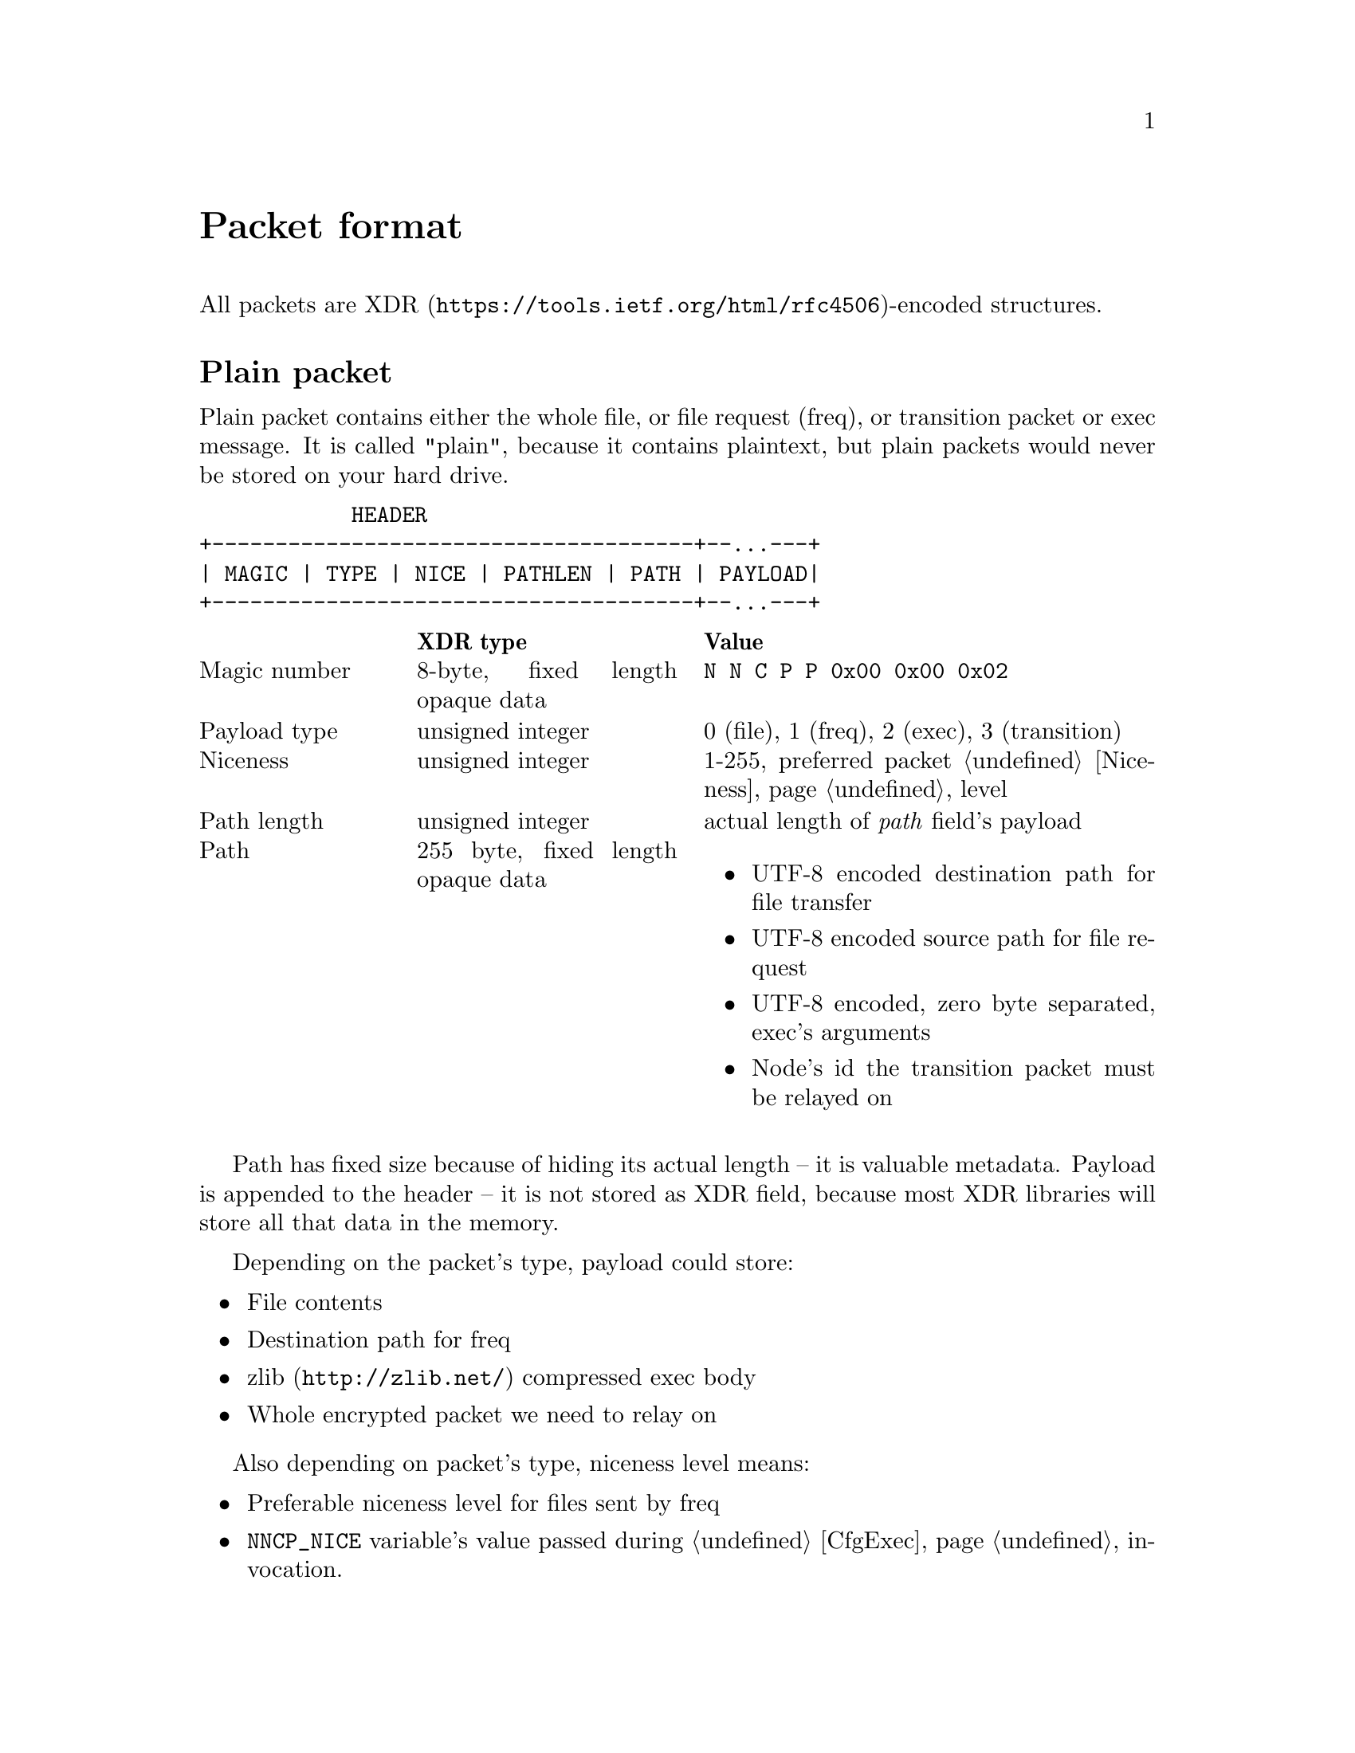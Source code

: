 @node Packet
@unnumbered Packet format

All packets are
@url{https://tools.ietf.org/html/rfc4506, XDR}-encoded structures.

@menu
* Plain packet: Plain.
* Encrypted packet: Encrypted.
@end menu

@node Plain
@section Plain packet

Plain packet contains either the whole file, or file request (freq), or
transition packet or exec message. It is called "plain", because it
contains plaintext, but plain packets would never be stored on your hard
drive.

@verbatim
            HEADER
+--------------------------------------+--...---+
| MAGIC | TYPE | NICE | PATHLEN | PATH | PAYLOAD|
+--------------------------------------+--...---+
@end verbatim

@multitable @columnfractions 0.2 0.3 0.5
@headitem @tab XDR type @tab Value
@item Magic number @tab
    8-byte, fixed length opaque data @tab
    @verb{|N N C P P 0x00 0x00 0x02|}
@item Payload type @tab
    unsigned integer @tab
    0 (file), 1 (freq), 2 (exec), 3 (transition)
@item Niceness @tab
    unsigned integer @tab
    1-255, preferred packet @ref{Niceness, niceness} level
@item Path length @tab
    unsigned integer @tab
    actual length of @emph{path} field's payload
@item Path @tab
    255 byte, fixed length opaque data @tab
    @itemize
    @item UTF-8 encoded destination path for file transfer
    @item UTF-8 encoded source path for file request
    @item UTF-8 encoded, zero byte separated, exec's arguments
    @item Node's id the transition packet must be relayed on
    @end itemize
@end multitable

Path has fixed size because of hiding its actual length -- it is
valuable metadata. Payload is appended to the header -- it is not stored
as XDR field, because most XDR libraries will store all that data in the
memory.

Depending on the packet's type, payload could store:

@itemize
@item File contents
@item Destination path for freq
@item @url{http://zlib.net/, zlib} compressed exec body
@item Whole encrypted packet we need to relay on
@end itemize

Also depending on packet's type, niceness level means:

@itemize
@item Preferable niceness level for files sent by freq
@item @env{NNCP_NICE} variable's value passed during @ref{CfgExec} invocation.
@end itemize

@node Encrypted
@section Encrypted packet

Encrypted packets are the only files found in spools, in exchangeable
storages and that are synchronized between TCP daemons.

Each encrypted packet has the following header:

@verbatim
  +------------ HEADER --------------------+   +------------- ENCRYPTED -------------+
 /                                          \ /                                       \
+--------------------------------------------+------+---------+----------...---+------+
| MAGIC | NICE | SENDER | RCPT | EPUB | SIGN | SIZE | BLOCK 0 | BLOCK 1  ...   | JUNK |
+-------------------------------------/------\------+---------+----------...---+------+
                                     /        \
                      +-------------------------------------+
                      | MAGIC | NICE | SENDER | RCPT | EPUB |
                      +-------------------------------------+
@end verbatim

@multitable @columnfractions 0.2 0.3 0.5
@headitem @tab XDR type @tab Value
@item Magic number @tab
    8-byte, fixed length opaque data @tab
    @verb{|N N C P E 0x00 0x00 0x04|}
@item Niceness @tab
    unsigned integer @tab
    1-255, packet @ref{Niceness, niceness} level
@item Sender @tab
    32-byte, fixed length opaque data @tab
    Sender node's id
@item Recipient @tab
    32-byte, fixed length opaque data @tab
    Recipient node's id
@item Exchange public key @tab
    32-byte, fixed length opaque data @tab
    Ephemeral curve25519 public key
@item Signature @tab
    64-byte, fixed length opaque data @tab
    ed25519 signature for that packet's header
@end multitable

Signature is calculated over all previous fields.

All following encryption is done in AEAD mode using
@url{https://cr.yp.to/chacha.html, ChaCha20}-@url{https://en.wikipedia.org/wiki/Poly1305, Poly1305}
algorithms. Data is splitted on 128 KiB blocks. Each block is encrypted with
increasing nonce counter.

Authenticated and encrypted size come after the header:

@multitable @columnfractions 0.2 0.3 0.5
@headitem @tab XDR type @tab Value
@item Size @tab
    unsigned hyper integer @tab
    Payload size.
@end multitable

Then comes the actual payload.

Each node has static @strong{exchange} and @strong{signature} keypairs.
When node A want to send encrypted packet to node B, it:

@enumerate
@item generates ephemeral @url{http://cr.yp.to/ecdh.html, curve25519} keypair
@item prepares structure for signing
@item signs that structure using private
    @url{http://ed25519.cr.yp.to/, ed25519} signature key
@item takes remote node's exchange public key and performs
    Diffie-Hellman computation on this remote static public key and
    private ephemeral one
@item derive the keys:
    @enumerate
    @item initialize @url{https://blake2.net/, BLAKE2Xb} XOF with
    derived ephemeral key and 96-byte output length
    @item feed @verb{|N N C P E 0x00 0x00 0x04|} magic number to XOF
    @item read 32-bytes of "size" AEAD encryption key
    @item read 32-bytes of payload AEAD encryption key
    @item optionally read 32-bytes pad generation key
    @end enumerate
@item encrypts size, appends its authenticated ciphertext to the header
@item encrypts payload, appends its authenticated ciphertext
@item possibly appends any kind of "junk" noise data to hide real
    payload's size from the adversary (generated using XOF with
    unlimited output length)
@end enumerate
